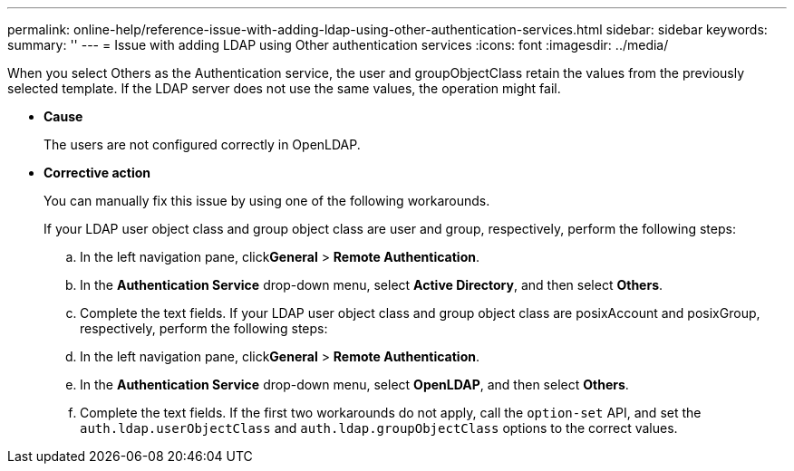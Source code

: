 ---
permalink: online-help/reference-issue-with-adding-ldap-using-other-authentication-services.html
sidebar: sidebar
keywords: 
summary: ''
---
= Issue with adding LDAP using Other authentication services
:icons: font
:imagesdir: ../media/

[.lead]
When you select Others as the Authentication service, the user and groupObjectClass retain the values from the previously selected template. If the LDAP server does not use the same values, the operation might fail.

* *Cause*
+
The users are not configured correctly in OpenLDAP.

* *Corrective action*
+
You can manually fix this issue by using one of the following workarounds.
+
If your LDAP user object class and group object class are user and group, respectively, perform the following steps:

 .. In the left navigation pane, click**General** > *Remote Authentication*.
 .. In the *Authentication Service* drop-down menu, select *Active Directory*, and then select *Others*.
 .. Complete the text fields.
If your LDAP user object class and group object class are posixAccount and posixGroup, respectively, perform the following steps:
 .. In the left navigation pane, click**General** > *Remote Authentication*.
 .. In the *Authentication Service* drop-down menu, select *OpenLDAP*, and then select *Others*.
 .. Complete the text fields.
If the first two workarounds do not apply, call the `option-set` API, and set the `auth.ldap.userObjectClass` and `auth.ldap.groupObjectClass` options to the correct values.
